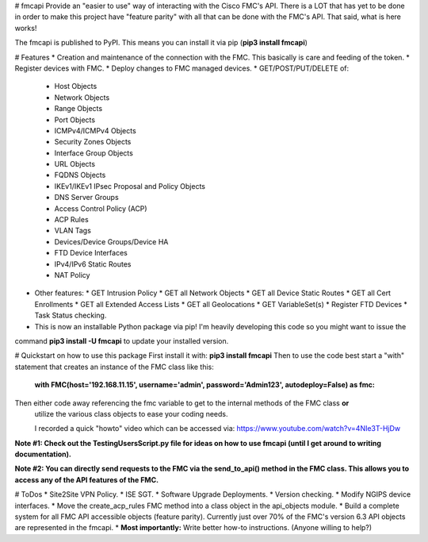 # fmcapi
Provide an "easier to use" way of interacting with the Cisco FMC's API.
There is a LOT that has yet to be done in order to make this project have "feature parity"
with all that can be done with the FMC's API.  That said, what is here works!

The fmcapi is published to PyPI.  This means you can install it via pip (**pip3 install fmcapi**)

# Features
* Creation and maintenance of the connection with the FMC.  This basically is care and feeding
of the token.
* Register devices with FMC.
* Deploy changes to FMC managed devices.
* GET/POST/PUT/DELETE of: 
  * Host Objects
  * Network Objects
  * Range Objects
  * Port Objects
  * ICMPv4/ICMPv4 Objects
  * Security Zones Objects
  * Interface Group Objects
  * URL Objects
  * FQDNS Objects
  * IKEv1/IKEv1 IPsec Proposal and Policy Objects
  * DNS Server Groups
  * Access Control Policy (ACP)
  * ACP Rules
  * VLAN Tags
  * Devices/Device Groups/Device HA
  * FTD Device Interfaces
  * IPv4/IPv6 Static Routes
  * NAT Policy
  
* Other features:
  * GET Intrusion Policy
  * GET all Network Objects
  * GET all Device Static Routes
  * GET all Cert Enrollments
  * GET all Extended Access Lists
  * GET all Geolocations
  * GET VariableSet(s)
  * Register FTD Devices
  * Task Status checking.

* This is now an installable Python package via pip!  I'm heavily developing this code so you might want to issue the 
command **pip3 install -U fmcapi** to update your installed version.

# Quickstart on how to use this package
First install it with: **pip3 install fmcapi**
Then to use the code best start a "with" statement that creates an instance of the FMC class like this:
 **with FMC(host='192.168.11.15', username='admin', password='Admin123', autodeploy=False) as fmc:**
Then either code away referencing the fmc variable to get to the internal methods of the FMC class **or**
 utilize the various class objects to ease your coding needs.
 
 I recorded a quick "howto" video which can be accessed via: https://www.youtube.com/watch?v=4NIe3T-HjDw
 
**Note #1:  Check out the TestingUsersScript.py file for ideas on how to use fmcapi (until I get around to writing documentation).**

**Note #2:  You can directly send requests to the FMC via the send_to_api() method in the FMC class.  This allows you to access any of the API features of the FMC.**

# ToDos
* Site2Site VPN Policy.
* ISE SGT.
* Software Upgrade Deployments.
* Version checking.
* Modify NGIPS device interfaces.
* Move the create_acp_rules FMC method into a class object in the api_objects module.
* Build a complete system for all FMC API accessible objects (feature parity).  Currently just over 70% of the FMC's version 6.3 API objects are represented in the fmcapi.
* **Most importantly:** Write better how-to instructions.  (Anyone willing to help?) 
